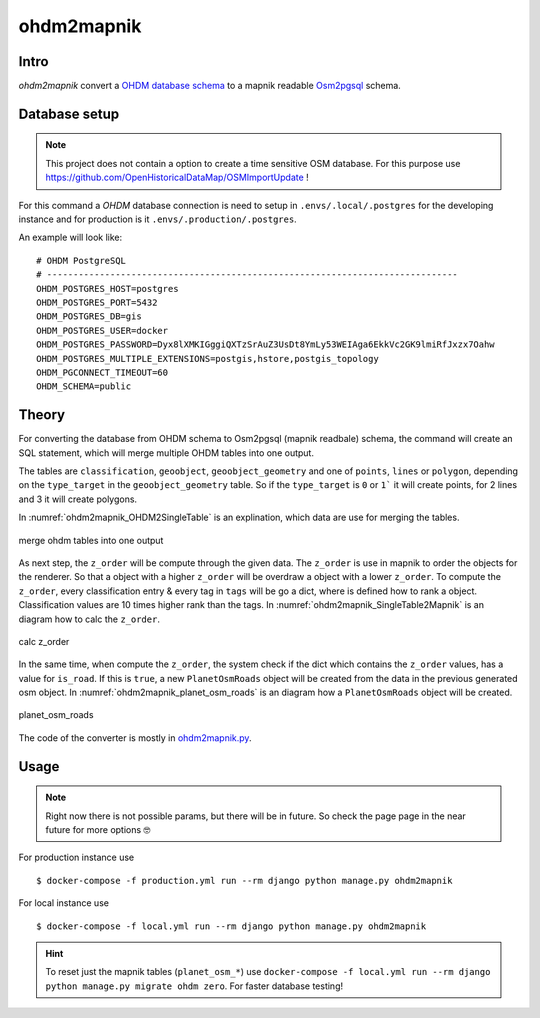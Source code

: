 ohdm2mapnik
===========

Intro
-----

`ohdm2mapnik` convert a `OHDM database schema
<https://github.com/OpenHistoricalDataMap/OSMImportUpdate/wiki>`_ to a mapnik
readable `Osm2pgsql <https://wiki.openstreetmap.org/wiki/Osm2pgsql/schema>`_
schema.

Database setup
--------------

.. note::
    This project does not contain a option to create a time sensitive OSM database.
    For this purpose use https://github.com/OpenHistoricalDataMap/OSMImportUpdate !

For this command a `OHDM` database connection is need to setup in 
``.envs/.local/.postgres`` for the developing instance and for production is it
``.envs/.production/.postgres``.

An example will look like::

    # OHDM PostgreSQL
    # ------------------------------------------------------------------------------
    OHDM_POSTGRES_HOST=postgres
    OHDM_POSTGRES_PORT=5432
    OHDM_POSTGRES_DB=gis
    OHDM_POSTGRES_USER=docker
    OHDM_POSTGRES_PASSWORD=Dyx8lXMKIGggiQXTzSrAuZ3UsDt8YmLy53WEIAga6EkkVc2GK9lmiRfJxzx7Oahw
    OHDM_POSTGRES_MULTIPLE_EXTENSIONS=postgis,hstore,postgis_topology
    OHDM_PGCONNECT_TIMEOUT=60
    OHDM_SCHEMA=public

Theory
------

For converting the database from OHDM schema to Osm2pgsql (mapnik readbale)
schema, the command will create an SQL statement, which will merge multiple
OHDM tables into one output. 

The tables are ``classification``, ``geoobject``, ``geoobject_geometry`` and 
one of ``points``, ``lines`` or ``polygon``, depending on the ``type_target``
in the ``geoobject_geometry`` table. So if the ``type_target`` is ``0`` or ``1```
it will create points, for 2 lines and 3 it will create polygons.

In :numref:`ohdm2mapnik_OHDM2SingleTable` is an explination, which data are
use for merging the tables.

.. _ohdm2mapnik_OHDM2SingleTable:
.. figure:: _static/ohdm2mapnik_OHDM2SingleTable.png
    :align: center
    :alt: merge ohdm tables into one output
    :figclass: align-center
    :scale: 75%

    merge ohdm tables into one output

As next step, the ``z_order`` will be compute through the given data.
The ``z_order`` is use in mapnik to order the objects for the renderer. So that
a object with a higher ``z_order`` will be overdraw a object with a lower ``z_order``.
To compute the ``z_order``, every classification entry & every tag in ``tags`` will
be go a dict, where is defined how to rank a object. Classification values are
10 times higher rank than the tags. 
In :numref:`ohdm2mapnik_SingleTable2Mapnik` is an diagram how to calc the ``z_order``.

.. _ohdm2mapnik_SingleTable2Mapnik:
.. figure:: _static/ohdm2mapnik_SingleTable2Mapnik.png
    :align: center
    :alt: calc z_order
    :figclass: align-center
    :scale: 75%

    calc z_order

In the same time, when compute the ``z_order``, the system check if the dict which
contains the ``z_order`` values, has a value for ``is_road``. If this is ``true``,
a new ``PlanetOsmRoads`` object will be created from the data in the previous 
generated osm object. 
In :numref:`ohdm2mapnik_planet_osm_roads` is an diagram how a ``PlanetOsmRoads``
object will be created.

.. _ohdm2mapnik_planet_osm_roads:
.. figure:: _static/ohdm2mapnik_planet_osm_roads.png
    :align: center
    :alt: planet_osm_roads
    :figclass: align-center
    :scale: 75%

    planet_osm_roads

The code of the converter is mostly in `ohdm2mapnik.py
<https://github.com/OpenHistoricalDataMap/MapnikTileServer/blob/master/ohdm_django_mapnik/ohdm/ohdm2mapnik.py>`_.

Usage
-----

.. note::
    Right now there is not possible params, but there will be in future. So
    check the page page in the near future for more options 🤓

For production instance use ::

    $ docker-compose -f production.yml run --rm django python manage.py ohdm2mapnik

For local instance use ::

    $ docker-compose -f local.yml run --rm django python manage.py ohdm2mapnik

.. hint::
    To reset just the mapnik tables (``planet_osm_*``) use 
    ``docker-compose -f local.yml run --rm django python manage.py migrate ohdm zero``.
    For faster database testing!